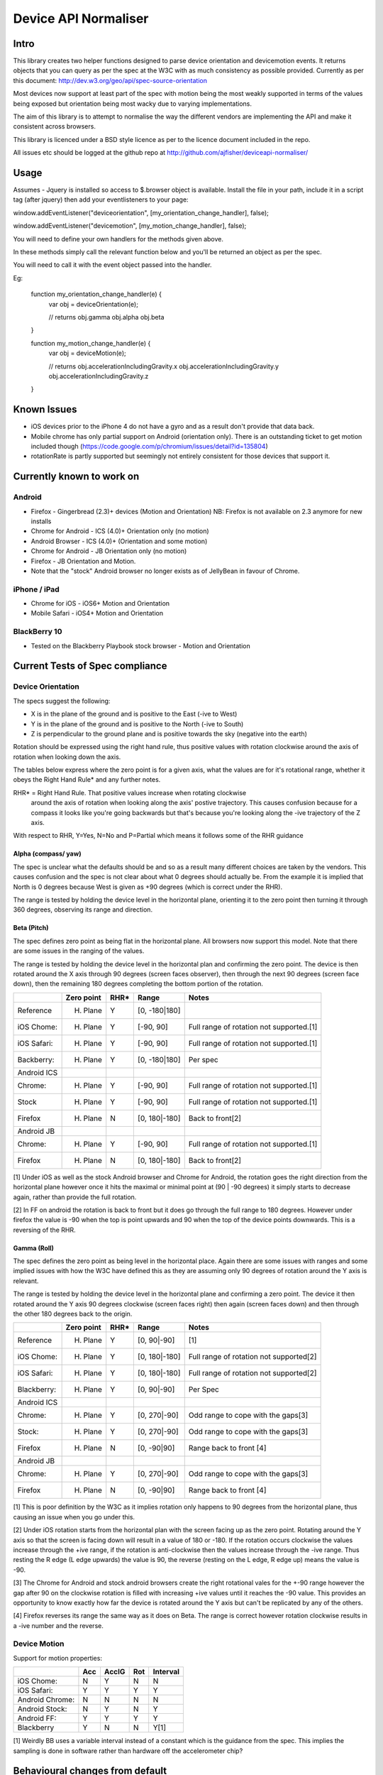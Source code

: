 =====================
Device API Normaliser
=====================

Intro
=====

This library creates two helper functions designed to parse device orientation
and devicemotion events. It returns objects that you can query as per the
spec at the W3C with as much consistency as possible provided. Currently
as per this document: http://dev.w3.org/geo/api/spec-source-orientation

Most devices now support at least part of the spec with motion being the most
weakly supported in terms of the values being exposed but orientation being
most wacky due to varying implementations.

The aim of this library is to attempt to normalise the way the different vendors
are implementing the API and make it consistent across browsers.

This library is licenced under a BSD style licence as per to the licence document included in the repo.

All issues etc should be logged at the github repo at http://github.com/ajfisher/deviceapi-normaliser/

Usage
=====

Assumes - Jquery is installed so access to $.browser object is available. 
Install the file in your path, include it in a script tag (after jquery) then 
add your eventlisteners to your page:

window.addEventListener("deviceorientation", [my_orientation_change_handler], false);

window.addEventListener("devicemotion", [my_motion_change_handler], false);

You will need to define your own handlers for the methods given above.

In these methods simply call the relevant function below and you'll be returned 
an object as per the spec.

You will need to call it with the event object passed into the handler.

Eg:

    function my_orientation_change_handler(e) {
        var obj = deviceOrientation(e);

        // returns
        obj.gamma
        obj.alpha
        obj.beta
    }

    function my_motion_change_handler(e) {
        var obj = deviceMotion(e);
        
        // returns
        obj.accelerationIncludingGravity.x
        obj.accelerationIncludingGravity.y
        obj.accelerationIncludingGravity.z        

    }

Known Issues
=============

* iOS devices prior to the iPhone 4 do not have a gyro and as a result don't provide that data back.
* Mobile chrome has only partial support on Android (orientation only). There 
  is an outstanding ticket to get motion included though (https://code.google.com/p/chromium/issues/detail?id=135804)
* rotationRate is partly supported but seemingly not entirely consistent for those devices that support it.

Currently known to work on
==========================

Android
-------

* Firefox - Gingerbread (2.3)+ devices (Motion and Orientation) NB: Firefox is 
  not available on 2.3 anymore for new installs
* Chrome for Android - ICS (4.0)+ Orientation only (no motion)
* Android Browser - ICS (4.0)+ (Orientation and some motion)
* Chrome for Android - JB Orientation only (no motion)
* Firefox - JB Orientation and Motion.
* Note that the "stock" Android browser no longer exists as of JellyBean in
  favour of Chrome.

iPhone / iPad
-------------

* Chrome for iOS - iOS6+ Motion and Orientation
* Mobile Safari  - iOS4+ Motion and Orientation

BlackBerry 10
-------------

* Tested on the Blackberry Playbook stock browser - Motion and Orientation

Current Tests of Spec compliance
=================================

Device Orientation
------------------

The specs suggest the following:

* X is in the plane of the ground and is positive to the East (-ive to West)
* Y is in the plane of the ground and is positive to the North (-ive to South)
* Z is perpendicular to the ground plane and is positive towards the sky (negative into the earth)

Rotation should be expressed using the right hand rule, thus positive values 
with rotation clockwise around the axis of rotation when looking down the axis.

The tables below express where the zero point is for a given axis, what the 
values are for it's rotational range, whether it obeys the Right Hand Rule* 
and any further notes.

RHR* = Right Hand Rule. That positive values increase when rotating clockwise 
  around the axis of rotation when looking along the axis' postive trajectory. 
  This causes confusion because for a compass it looks like you're going 
  backwards but that's because you're looking along the -ive trajectory of the 
  Z axis.

With respect to RHR, Y=Yes, N=No and P=Partial which means it follows some of the RHR guidance

Alpha (compass/ yaw)
....................

The spec is unclear what the defaults should be and so as a result many different 
choices are taken by the vendors. This causes confusion and the spec is not clear 
about what 0 degrees should actually be. From the example it is implied that North 
is 0 degrees because West is given as +90 degrees (which is correct under the RHR). 

The range is tested by holding the device level in the horizontal plane, 
orienting it to the zero point then turning it through 360 degrees, observing 
its range and direction.

===========     ==========      ====    ========
\               Zero point      RHR*    Range
===========     ==========      ====    ========
Reference:      North (0)       Y       [0, 360]
iOS Chome:      East (90)       Y       [0, 360]
iOS Safari:     East (90)       Y       [0, 360]
Blackberry:     South (180)     N       [0, 360]
Android ICS
Chrome:         North (0)       Y       [0, 360]
Stock:          West (270)      Y       [0, 360]
Firefox:        North (0)       N       [0, 360]
Android JB
Chrome:         North(0)        Y       [0, 360]
Firefox         North (0)       N       [0, 360]       
===========     ==========      ====    ========

Beta (Pitch)
............

The spec defines zero point as being flat in the horizontal plane. All browsers 
now support this model. Note that there are some issues in the ranging of the 
values.

The range is tested by holding the device level in the horizontal plan and 
confirming the zero point. The device is then rotated around the X axis through 
90 degrees (screen faces observer), then through the next 90 degrees (screen 
face down), then the remaining 180 degrees completing the bottom portion of 
the rotation.

===========     ==========      ====    =============   ========================================
\               Zero point      RHR*    Range           Notes
===========     ==========      ====    =============   ========================================
Reference       H. Plane        Y       [0, -180|180]
iOS Chome:      H. Plane        Y       [-90, 90]       Full range of rotation not supported.[1]
iOS Safari:     H. Plane        Y       [-90, 90]       Full range of rotation not supported.[1]
Backberry:      H. Plane        Y       [0, -180|180]   Per spec
Android ICS
Chrome:         H. Plane        Y       [-90, 90]       Full range of rotation not supported.[1]
Stock           H. Plane        Y       [-90, 90]       Full range of rotation not supported.[1]
Firefox         H. Plane        N       [0, 180|-180]   Back to front[2]
Android JB
Chrome:         H. Plane        Y       [-90, 90]       Full range of rotation not supported.[1]
Firefox         H. Plane        N       [0, 180|-180]   Back to front[2]
===========     ==========      ====    =============   ========================================

[1] Under iOS as well as the stock Android browser and Chrome for Android, 
the rotation goes the right direction from the horizontal plane however once it 
hits the maximal or minimal point at (90 | -90 degrees) it simply starts to 
decrease again, rather than provide the full rotation.

[2] In FF on android the rotation is back to front but it does go through the 
full range to 180 degrees. However under firefox the value is -90 when the top 
is point upwards and 90 when the top of the device points downwards. This is a 
reversing of the RHR.

Gamma (Roll)
.............

The spec defines the zero point as being level in the horizontal place. Again 
there are some issues with ranges and some implied issues with how the W3C have 
defined this as they are assuming only 90 degrees of rotation around the Y axis 
is relevant.

The range is tested by holding the device level in the horizontal plane and 
confirming a zero point. The device it then rotated around the Y axis 90 degrees 
clockwise (screen faces right) then again (screen faces down) and then through 
the other 180 degrees back to the origin.

===========     ==========      ====    =============   ========================================
\               Zero point      RHR*    Range           Notes
===========     ==========      ====    =============   ========================================
Reference       H. Plane        Y       [0, 90|-90]     [1]
iOS Chome:      H. Plane        Y       [0, 180|-180]   Full range of rotation not supported[2]
iOS Safari:     H. Plane        Y       [0, 180|-180]   Full range of rotation not supported[2]
Blackberry:     H. Plane        Y       [0, 90|-90]     Per Spec
Android ICS
Chrome:         H. Plane        Y       [0, 270|-90]    Odd range to cope with the gaps[3]
Stock:          H. Plane        Y       [0, 270|-90]    Odd range to cope with the gaps[3]
Firefox         H. Plane        N       [0, -90|90]     Range back to front [4]
Android JB
Chrome:         H. Plane        Y       [0, 270|-90]    Odd range to cope with the gaps[3]
Firefox         H. Plane        N       [0, -90|90]     Range back to front [4]
===========     ==========      ====    =============   ========================================

[1] This is poor definition by the W3C as it implies rotation only happens to 
90 degrees from the horizontal plane, thus causing an issue when you go under 
this.

[2] Under iOS rotation starts from the horizontal plan with the screen facing 
up as the zero point. Rotating around the Y axis so that the screen is facing 
down will result in a value of 180 or -180. If the rotation occurs clockwise the 
values increase through the +ive range, if the rotation is anti-clockwise then 
the values increase through the -ive range. Thus resting the R edge (L edge 
upwards) the value is 90, the reverse (resting on the L edge, R edge up) means 
the value is -90.

[3] The Chrome for Android and stock android browsers create the right rotational 
vales for the +-90 range however the gap after 90 on the clockwise rotation is 
filled with increasing +ive values until it reaches the -90 value. This provides 
an opportunity to know exactly how far the device is rotated around the Y axis 
but can't be replicated by any of the others.

[4] Firefox reverses its range the same way as it does on Beta. The range is 
correct however rotation clockwise results in a -ive number and the reverse.

Device Motion
-------------

Support for motion properties:

+----------------+-------+-------+-----+-----------+
|                |  Acc  | AccIG | Rot | Interval  |
+================+=======+=======+=====+===========+
| iOS Chome:     | N     | Y     | N   | N         |
+----------------+-------+-------+-----+-----------+
| iOS Safari:    | Y     | Y     | Y   | Y         |
+----------------+-------+-------+-----+-----------+
| Android Chrome:| N     | N     | N   | N         |
+----------------+-------+-------+-----+-----------+
| Android Stock: | N     | Y     | N   | Y         |
+----------------+-------+-------+-----+-----------+
| Android FF:    | Y     | Y     | Y   | Y         |
+----------------+-------+-------+-----+-----------+
| Blackberry     | Y     | N     | N   | Y[1]      |
+----------------+-------+-------+-----+-----------+

[1] Weirdly BB uses a variable interval instead of a constant which is the 
guidance from the spec. This implies the sampling is done in software rather 
than hardware off the accelerometer chip?

Behavioural changes from default
=================================

NB: This section needs considerable refactoring based on the updated spec and 
the way the vendors have implemented it. For the moment there are no behavioural 
changes from the default.

The following mods have been made to bring the devices into "line" with the spec.

Safari:

* Early iOS devices have no gyro - as such any call to deviceOrientation will 
  return the right object but with data as null.

Firefox:


Roadmap
=======

* Write handler to detect whether eventlisteners should be bound or not based 
  on capabilities.



